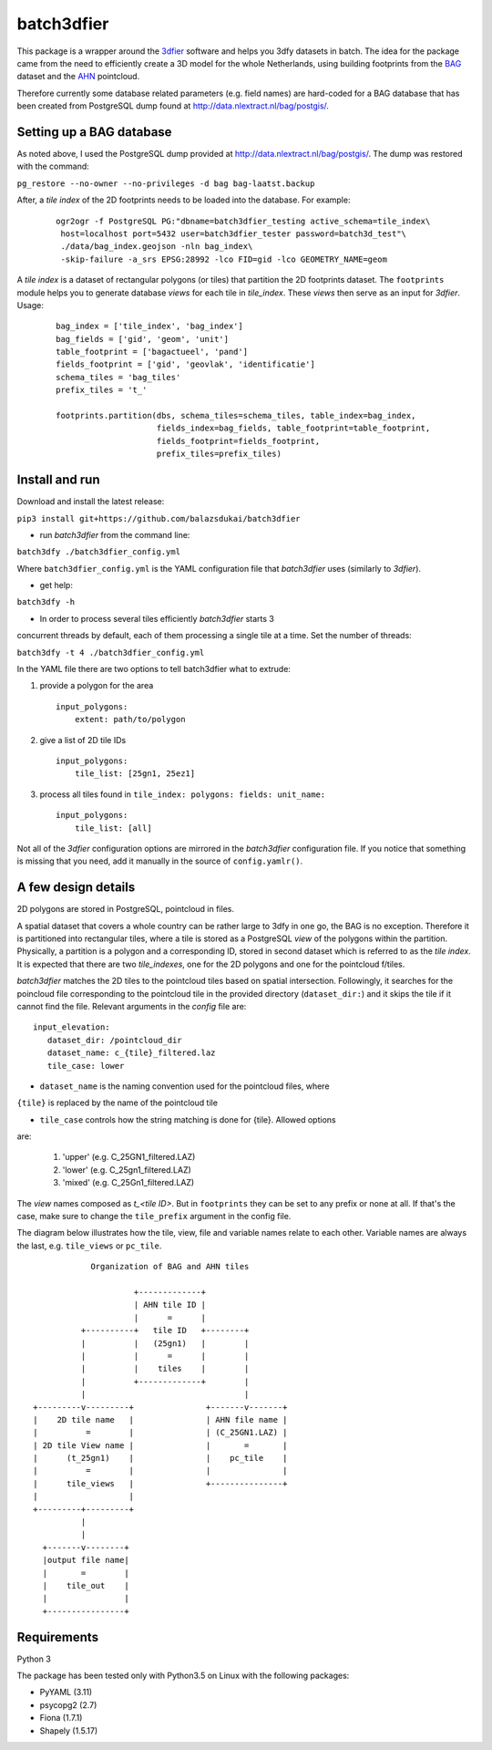 batch3dfier
===========

|Licence| |Python 3.5|

This package is a wrapper around the
`3dfier <https://github.com/tudelft3d/3dfier>`__ software and helps you
3dfy datasets in batch. The idea for the package came from the need to
efficiently create a 3D model for the whole Netherlands, using building
footprints from the
`BAG <https://www.kadaster.nl/basisregistratie-gebouwen>`__ dataset and
the `AHN <http://www.ahn.nl/>`__ pointcloud.

Therefore currently some database related parameters (e.g. field names)
are hard-coded for a BAG database that has been created from PostgreSQL
dump found at http://data.nlextract.nl/bag/postgis/.

Setting up a BAG database
-------------------------

As noted above, I used the PostgreSQL dump provided at
http://data.nlextract.nl/bag/postgis/. The dump was restored with the
command:

``pg_restore --no-owner --no-privileges -d bag bag-laatst.backup``

After, a *tile index* of the 2D footprints needs to be loaded into the database.
For example:

   ::
   
      ogr2ogr -f PostgreSQL PG:"dbname=batch3dfier_testing active_schema=tile_index\
       host=localhost port=5432 user=batch3dfier_tester password=batch3d_test"\
       ./data/bag_index.geojson -nln bag_index\
       -skip-failure -a_srs EPSG:28992 -lco FID=gid -lco GEOMETRY_NAME=geom

A *tile index* is a dataset of rectangular polygons (or tiles) that partition the 2D footprints dataset.
The ``footprints`` module helps you to generate database *views* for each tile in *tile_index*.
These *views* then serve as an input for *3dfier*.
Usage:

   ::
   
      bag_index = ['tile_index', 'bag_index']
      bag_fields = ['gid', 'geom', 'unit']
      table_footprint = ['bagactueel', 'pand']
      fields_footprint = ['gid', 'geovlak', 'identificatie']
      schema_tiles = 'bag_tiles'
      prefix_tiles = 't_'
      
      footprints.partition(dbs, schema_tiles=schema_tiles, table_index=bag_index,
                           fields_index=bag_fields, table_footprint=table_footprint,
                           fields_footprint=fields_footprint,
                           prefix_tiles=prefix_tiles)


Install and run
---------------

Download and install the latest release:

``pip3 install git+https://github.com/balazsdukai/batch3dfier``

+ run *batch3dfier* from the command line:

``batch3dfy ./batch3dfier_config.yml``

Where ``batch3dfier_config.yml`` is the YAML configuration file that
*batch3dfier* uses (similarly to *3dfier*).

+ get help:

``batch3dfy -h``

+ In order to process several tiles efficiently *batch3dfier* starts 3 
concurrent threads by default, each of them processing a single tile at a time.
Set the number of threads:

``batch3dfy -t 4 ./batch3dfier_config.yml``

In the YAML file there are two options to tell batch3dfier what to
extrude:

1. provide a polygon for the area

   ::

       input_polygons:
           extent: path/to/polygon

2. give a list of 2D tile IDs

   ::

       input_polygons:
           tile_list: [25gn1, 25ez1]
           
3. process all tiles found in ``tile_index: polygons: fields: unit_name:``

   ::

       input_polygons:
           tile_list: [all]

Not all of the *3dfier* configuration options are mirrored in the
*batch3dfier* configuration file. If you notice that something is
missing that you need, add it manually in the source of
``config.yamlr()``.

A few design details
--------------------

2D polygons are stored in PostgreSQL, pointcloud in files.

A spatial dataset that covers a whole country can be rather large to
3dfy in one go, the BAG is no exception. Therefore it is partitioned
into rectangular tiles, where a tile is stored as a PostgreSQL *view* of
the polygons within the partition. Physically, a partition is a polygon
and a corresponding ID, stored in second dataset which is referred to as
the *tile index*. It is expected that there are two *tile_indexes*, one for the
2D polygons and one for the pointcloud f/tiles.

*batch3dfier* matches the 2D tiles to the pointcloud tiles based on spatial intersection.
Followingly, it searches for the poincloud file corresponding to the pointcloud tile
in the provided directory (``dataset_dir:``) and it skips the tile if it
cannot find the file. Relevant arguments in the *config* file are:

::

   input_elevation:
      dataset_dir: /pointcloud_dir
      dataset_name: c_{tile}_filtered.laz
      tile_case: lower

+ ``dataset_name`` is the naming convention used for the pointcloud files, where
``{tile}`` is replaced by the name of the pointcloud tile

+ ``tile_case`` controls how the string matching is done for {tile}. Allowed options
are: 

   1. 'upper' (e.g. C_25GN1_filtered.LAZ)
   
   2. 'lower' (e.g. C_25gn1_filtered.LAZ)
   
   3. 'mixed' (e.g. C_25Gn1_filtered.LAZ)


The *view* names composed as *t\_<tile ID>*. But in ``footprints`` they can be
set to any prefix or none at all. If that's the case, make sure to change the
``tile_prefix`` argument in the config file.

The diagram below illustrates how the tile, view, file and
variable names relate to each other. Variable names are always the last,
e.g. ``tile_views`` or ``pc_tile``.

::

                Organization of BAG and AHN tiles

                         +-------------+
                         | AHN tile ID |
                         |      =      |
              +----------+   tile ID   +--------+
              |          |   (25gn1)   |        |
              |          |      =      |        |
              |          |    tiles    |        |
              |          +-------------+        |
              |                                 |
    +---------v---------+               +-------v-------+
    |    2D tile name   |               | AHN file name |
    |          =        |               | (C_25GN1.LAZ) |
    | 2D tile View name |               |       =       |
    |      (t_25gn1)    |               |    pc_tile    |
    |          =        |               |               |
    |      tile_views   |               +---------------+
    |                   |
    +---------+---------+
              |
              |
      +-------v--------+
      |output file name|
      |       =        |
      |    tile_out    |
      |                |
      +----------------+


Requirements
------------

Python 3

The package has been tested only with Python3.5 on Linux with the following packages:

-  PyYAML (3.11)
-  psycopg2 (2.7)
-  Fiona (1.7.1)
-  Shapely (1.5.17)

.. |Licence| image:: https://img.shields.io/badge/licence-GPL--3-blue.svg
   :target: http://www.gnu.org/licenses/gpl-3.0.html
.. |Python 3.5| image:: https://img.shields.io/badge/python-3.5-blue.svg

